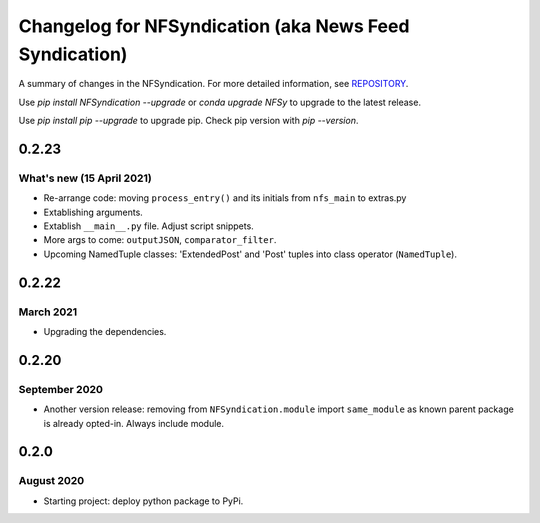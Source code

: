 ======================================================
Changelog for NFSyndication (aka News Feed Syndication)
======================================================

A summary of changes in the NFSyndication. For more detailed
information, see REPOSITORY_.

Use `pip install NFSyndication --upgrade` or `conda upgrade NFSy` to
upgrade to the latest release.


Use `pip install pip --upgrade` to upgrade pip. Check pip version with
`pip --version`.


0.2.23
------
What's new (15 April 2021)
...........
- Re-arrange code: moving ``process_entry()`` and its initials from ``nfs_main`` to extras.py
- Extablishing arguments.
- Extablish ``__main__.py`` file. Adjust script snippets.
- More args to come: ``outputJSON``, ``comparator_filter``.
- Upcoming NamedTuple classes: 'ExtendedPost' and 'Post' tuples into class operator (``NamedTuple``).

0.2.22
------
March 2021
..........
- Upgrading the dependencies.

0.2.20
-------
September 2020
..............
- Another version release: removing from ``NFSyndication.module`` import ``same_module`` as known parent package is already opted-in. Always include module.

0.2.0
----------
August 2020
............
- Starting project: deploy python package to PyPi.

.. _REPOSITORY: https://github.com/web-sys1/NFSyndication/

